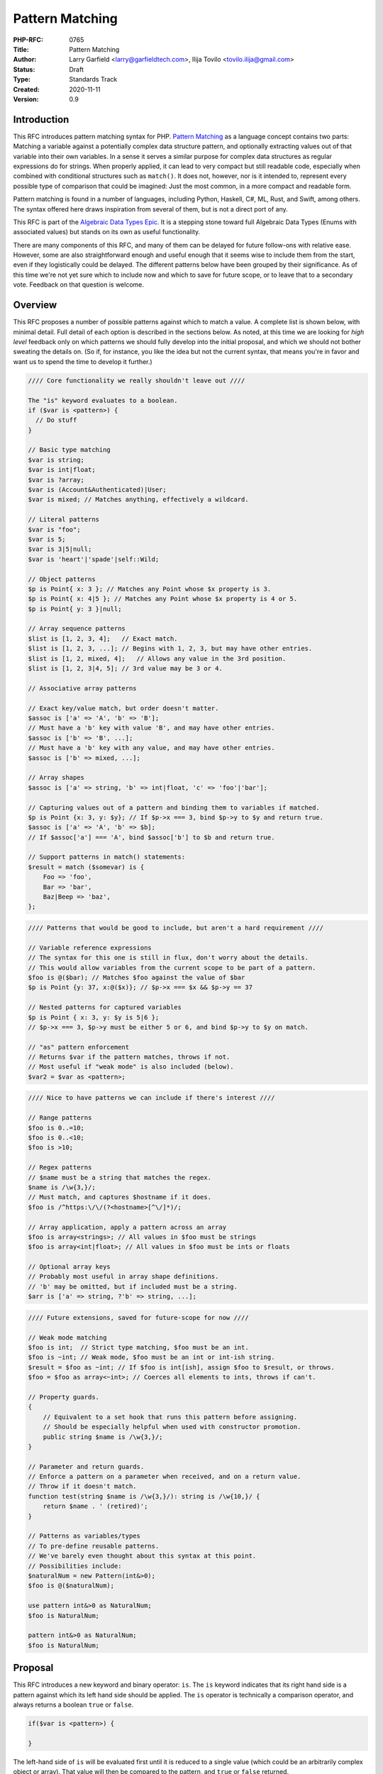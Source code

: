 Pattern Matching
================

:PHP-RFC: 0765
:Title: Pattern Matching
:Author: Larry Garfield <larry@garfieldtech.com>, Ilija Tovilo <tovilo.ilija@gmail.com>
:Status: Draft
:Type: Standards Track
:Created: 2020-11-11
:Version: 0.9

Introduction
------------

This RFC introduces pattern matching syntax for PHP. `Pattern
Matching <https://en.wikipedia.org/wiki/Pattern_matching>`__ as a
language concept contains two parts: Matching a variable against a
potentially complex data structure pattern, and optionally extracting
values out of that variable into their own variables. In a sense it
serves a similar purpose for complex data structures as regular
expressions do for strings. When properly applied, it can lead to very
compact but still readable code, especially when combined with
conditional structures such as ``match()``. It does not, however, nor is
it intended to, represent every possible type of comparison that could
be imagined: Just the most common, in a more compact and readable form.

Pattern matching is found in a number of languages, including Python,
Haskell, C#, ML, Rust, and Swift, among others. The syntax offered here
draws inspiration from several of them, but is not a direct port of any.

This RFC is part of the `Algebraic Data Types Epic </rfc/adts>`__. It is
a stepping stone toward full Algebraic Data Types (Enums with associated
values) but stands on its own as useful functionality.

There are many components of this RFC, and many of them can be delayed
for future follow-ons with relative ease. However, some are also
straightforward enough and useful enough that it seems wise to include
them from the start, even if they logistically could be delayed. The
different patterns below have been grouped by their significance. As of
this time we're not yet sure which to include now and which to save for
future scope, or to leave that to a secondary vote. Feedback on that
question is welcome.

Overview
--------

This RFC proposes a number of possible patterns against which to match a
value. A complete list is shown below, with minimal detail. Full detail
of each option is described in the sections below. As noted, at this
time we are looking for *high level* feedback only on which patterns we
should fully develop into the initial proposal, and which we should not
bother sweating the details on. (So if, for instance, you like the idea
but not the current syntax, that means you're in favor and want us to
spend the time to develop it further.)

.. code:: php

   //// Core functionality we really shouldn't leave out ////

   The "is" keyword evaluates to a boolean.
   if ($var is <pattern>) {
     // Do stuff
   }

   // Basic type matching
   $var is string;
   $var is int|float;
   $var is ?array;
   $var is (Account&Authenticated)|User;
   $var is mixed; // Matches anything, effectively a wildcard.

   // Literal patterns
   $var is "foo";
   $var is 5;
   $var is 3|5|null;
   $var is 'heart'|'spade'|self::Wild;

   // Object patterns
   $p is Point{ x: 3 }; // Matches any Point whose $x property is 3.
   $p is Point{ x: 4|5 }; // Matches any Point whose $x property is 4 or 5.
   $p is Point{ y: 3 }|null;

   // Array sequence patterns
   $list is [1, 2, 3, 4];   // Exact match.
   $list is [1, 2, 3, ...]; // Begins with 1, 2, 3, but may have other entries.
   $list is [1, 2, mixed, 4];   // Allows any value in the 3rd position.
   $list is [1, 2, 3|4, 5]; // 3rd value may be 3 or 4.

   // Associative array patterns

   // Exact key/value match, but order doesn't matter.
   $assoc is ['a' => 'A', 'b' => 'B']; 
   // Must have a 'b' key with value 'B', and may have other entries.
   $assoc is ['b' => 'B', ...];
   // Must have a 'b' key with any value, and may have other entries.
   $assoc is ['b' => mixed, ...];

   // Array shapes
   $assoc is ['a' => string, 'b' => int|float, 'c' => 'foo'|'bar'];

   // Capturing values out of a pattern and binding them to variables if matched.
   $p is Point {x: 3, y: $y}; // If $p->x === 3, bind $p->y to $y and return true.
   $assoc is ['a' => 'A', 'b' => $b];
   // If $assoc['a'] === 'A', bind $assoc['b'] to $b and return true.

   // Support patterns in match() statements:
   $result = match ($somevar) is {
       Foo => 'foo',
       Bar => 'bar',
       Baz|Beep => 'baz',
   };

.. code:: php

   //// Patterns that would be good to include, but aren't a hard requirement ////

   // Variable reference expressions
   // The syntax for this one is still in flux, don't worry about the details.
   // This would allow variables from the current scope to be part of a pattern.
   $foo is @($bar); // Matches $foo against the value of $bar
   $p is Point {y: 37, x:@($x)}; // $p->x === $x && $p->y == 37

   // Nested patterns for captured variables
   $p is Point { x: 3, y: $y is 5|6 }; 
   // $p->x === 3, $p->y must be either 5 or 6, and bind $p->y to $y on match.

   // "as" pattern enforcement
   // Returns $var if the pattern matches, throws if not.
   // Most useful if "weak mode" is also included (below).
   $var2 = $var as <pattern>;

.. code:: php

   //// Nice to have patterns we can include if there's interest ////

   // Range patterns
   $foo is 0..=10;
   $foo is 0..<10;
   $foo is >10;

   // Regex patterns
   // $name must be a string that matches the regex.
   $name is /\w{3,}/;
   // Must match, and captures $hostname if it does.
   $foo is /^https:\/\/(?<hostname>[^\/]*)/;

   // Array application, apply a pattern across an array
   $foo is array<strings>; // All values in $foo must be strings
   $foo is array<int|float>; // All values in $foo must be ints or floats

   // Optional array keys
   // Probably most useful in array shape definitions.
   // 'b' may be omitted, but if included must be a string.
   $arr is ['a' => string, ?'b' => string, ...];

.. code:: php

   //// Future extensions, saved for future-scope for now ////

   // Weak mode matching
   $foo is int;  // Strict type matching, $foo must be an int.
   $foo is ~int; // Weak mode, $foo must be an int or int-ish string.
   $result = $foo as ~int; // If $foo is int[ish], assign $foo to $result, or throws.
   $foo = $foo as array<~int>; // Coerces all elements to ints, throws if can't.

   // Property guards.
   {
       // Equivalent to a set hook that runs this pattern before assigning.
       // Should be especially helpful when used with constructor promotion.
       public string $name is /\w{3,}/;
   }

   // Parameter and return guards.
   // Enforce a pattern on a parameter when received, and on a return value.
   // Throw if it doesn't match.
   function test(string $name is /\w{3,}/): string is /\w{10,}/ {
       return $name . ' (retired)';
   }

   // Patterns as variables/types
   // To pre-define reusable patterns.
   // We've barely even thought about this syntax at this point.
   // Possibilities include:
   $naturalNum = new Pattern(int&>0);
   $foo is @($naturalNum);

   use pattern int&>0 as NaturalNum;
   $foo is NaturalNum;

   pattern int&>0 as NaturalNum;
   $foo is NaturalNum;

Proposal
--------

This RFC introduces a new keyword and binary operator: ``is``. The
``is`` keyword indicates that its right hand side is a pattern against
which its left hand side should be applied. The ``is`` operator is
technically a comparison operator, and always returns a boolean ``true``
or ``false``.

.. code:: php

   if($var is <pattern>) {

   }

The left-hand side of ``is`` will be evaluated first until it is reduced
to a single value (which could be an arbitrarily complex object or
array). That value will then be compared to the pattern, and ``true`` or
``false`` returned.

While patterns may resemble other language constructs, whatever follows
``is`` is a pattern, not some other instruction.

``is`` may be used in any context in which a boolean result is
permissible. That includes variable assignment, ``if`` conditions,
``while`` conditions, ``match()`` expressions, etc.

Pattern structure
~~~~~~~~~~~~~~~~~

A pattern is a rule that a given value must conform to. That is fairly
generic, by design. Each pattern below may be used stand-alone or
combined into a compound pattern. The following are all examples of
"core patterns," explained in the next section:

.. code:: php

   // Basic pattern
   $foo is string;

   // Compound patterns
   $foo is int|null;              // Combines 2 type patterns.
   $foo is 'a'|'b'|'c';           // Combines 3 literal patterns.
   $foo is Account&Authenticated; // Combines 2 type patterns.
   $foo is Point{x: 5, y: 3|4);   // An object pattern, with a compound sub pattern that combines two literal patterns.

Core patterns
~~~~~~~~~~~~~

Core patterns are the patterns that are mandatory to include in this
RFC. They are either core syntax (without which nothing else works), or
"base cases" that are not super interesting on their own but matter a
great deal when combined either with each other or the more interesting
patterns later.

Compound patterns
^^^^^^^^^^^^^^^^^

One or more patterns may be combined into a single pattern using ``|``
and ``&`` conjunctions. Each of the subpatterns is itself a complete
pattern, and may be any of the pattern types listed below (except where
specifically noted). The compound pattern is also a pattern, and
therefore may appear as a component of some other pattern. For instance

.. code:: php

   // Combines two type patterns.
   $foo is int|string;

   // Combines three type patterns, using DNF conjunctions.
   $foo is User|(Account&Authenticated)

If both ``|`` and ``&`` are used, patterns must be in Disjunctive Normal
Form (And ORed list of ANDs), and each segment must be enclosed in
parentheses. These are the same rules that apply to compound types
already. The result is that any valid type syntax is also a valid
pattern, with the exception of ``never`` and ``void``, which could never
match anything and so are excluded.

Type pattern
^^^^^^^^^^^^

A pattern may be a type signature, including both class and primitive
types as well as compound types. In this case, ``is`` will match the
left hand side value against the specified type. That is, the following
are all legal:

.. code:: php

   $foo is string;    // Equivalent to is_string($foo)
   $foo is Request;   // Equivalent to $foo instanceof Request
   $foo is ?array;    // Equivalent to is_array($foo) || is_null($foo)
   $foo is float;     // Equivalent to is_int($foo) || is_float($foo), for consistency with types.

   // These are compound patterns, consisting of two sub-patterns each.
   $foo is int|float; // Equivalent to is_int($foo) || is_float($foo)
   $foo is User|int;  // Equivalent to $foo instanceof User || is_int($foo)
   $foo is string|Stringable; // Equivalent to is_string($foo) || $string instanceof Stringable

   // This is also a compound pattern. It is equivalent to:
   // $foo instanceof User || ($foo instanceof Account && $foo instanceof Authenticated)
   $foo is User|(Account&Authenticated)

   // Iterable is a type, so this is also valid:
   $foo is iterable;  // Equivalent of $foo is \Traversable|array

   // true, false, and null are now types in their own right, so will also work:
   // Simple degenerate case patterns.
   $foo is true;      // Equivalent to $foo === true
   $foo is null;      // Equivalent to $foo === null

   // More practical compound examples
   $foo is array|null; // Equivalent to is_array($foo) || $foo === null
   $foo is "Aardvark"|"Bear"|null // Equivalent to $foo === "Aardvark" || $foo === "Bear" || $foo === null

Type patterns are always evaluated in strict mode, so as to be
consistent with ``is_int()`` and its siblings.

A type match may be any syntax supported by a parameter type; in a
sense, ``$foo is pattern`` is equivalent to "would $foo pass a type
check if passed to a parameter with this type specification in strict
mode." Should more complex type checks become allowed (such as type
aliases, etc.) they will become valid in a pattern as well. Note that,
as shown in the 4th example above, an integer will pass a pattern match
for type ``float``. That is consistent with how strict type declarations
work today.

Any type may be used, with the exception of ``never`` and ``void``,
which can only be used in a return type and would never match anything
anyway.

Of particular note, the ``mixed`` type pattern would match any value, so
becomes a de facto "wildcard" to use in complex patterns. (See some
further examples below.)

Literal pattern
^^^^^^^^^^^^^^^

Any scalar literal may be a pattern. When used on its own it is not
particularly useful (it's equivalent to ``===``), but can be used in a
compound pattern to more complex effect. It is also valuable when used
with ``match()`` (see below).

.. code:: php

   // Simple degenerate case patterns.
   $foo is 5;         // Equivalent to $foo === 5
   $foo is 'yay PHP'; // Equivalent to $foo === 'yay PHP'

   // More practical compound example
   $foo is "beep"|"boop"; // Equivalent to $foo === "beep" || $foo === "boop"

Valid literals include:

-  Any int
-  Any float
-  Any string literal that does no string interpolation, denoted with
   single quotes, double quotes, heredoc or nowdoc. (So ``"boop"`` is
   fine, but ``"boop your $nose"`` is not.)

Values that are dynamic at runtime (eg, an interpolated string with a
variable in it) are not literal patterns. However, see below on "limited
expression patterns."

Class constant pattern
^^^^^^^^^^^^^^^^^^^^^^

Class constants may also be used as a pattern:

.. code:: php

   $foo is 'spade'|'heart'|self::Wild;

Global constants may not be used directly, as they cannot be
differentiated from class names. However, they may be used in expression
patterns (see next section).

Enumeration cases are implemented as class constants, so are supported
as well.

match() enhancement
^^^^^^^^^^^^^^^^^^^

Pattern matching is frequently used in conjunction with branching
structures, in particular with enumerations. To that end, this RFC also
enhances the ``match()`` structure. Specifically, if the ``is`` keyword
is used in ``match()`` then ``match()`` will perform a pattern match
rather than an identity comparison.

That is, this code:

.. code:: php

   $result = match ($somevar) is {
       Foo => 'foo',
       Bar => 'bar',
       Baz|Beep => 'baz',
   };

is equivalent to the following:

.. code:: php

   $result = match (true) {
       $somevar is Foo => 'foo',
       $somevar is Bar => 'bar',
       $somevar is Baz|Beep => 'baz',
   };

(See "Open Questions" below regarding the syntax for ``match()`` with
patterns.)

Structure patterns
~~~~~~~~~~~~~~~~~~

These are where pattern matching really shines. They are more
involved/complex, but have more "bang for the buck" than the basic
patterns above. Specifically, there are two kinds of structure patterns:
Object property and array patterns. Both can also leverage a third
concept, variable binding. Technically, object property and array
patterns could exist without variable binding, but they would be
substantially less useful without it. As a practical matter, therefore,
it should be treated as a prerequisite for the other two.

It would be possible to implement only one of object properties or
arrays, though both are highly useful so our recommendation is to
include all three parts of this section.

Object property pattern
^^^^^^^^^^^^^^^^^^^^^^^

A pattern may also define a class and matches against scope-accessible
properties of that object. The properties must be accessible in the
scope in which the pattern executes. That is, a pattern evaluated
outside the class may only match against public properties; a pattern
inside the class may match against public, private, or protected; a
pattern in a child class may match against protected properties of its
parent but not private; etc.

The "value" to match each property against is itself a pattern, so can
leverage any of the above pattern combinations.

Note that matching against a property's value implies reading that
property's value. Therefore, a property match behaves as though the
property were read into a temporary variable and then used. That means,
for example:

#. If a ``get`` hook is defined for that property, it will be called.
#. If the property is uninitialized, an error will be thrown.
#. If the property is undefined, an error will be thrown.
#. If the property is undefined but ``__isset()`` is defined and returns
   false, it will never match anything.
#. If the property is undefined but ``__isset()`` returns true or is not
   defined, then the return of invoking ``__get()`` will be used. It
   will then be matched against the pattern the same as if it were a
   defined property value.

.. code:: php

   class Point {
       public function __construct(
           public int $x, 
           public int $y, 
           public int $z,
       ) {}
   }

   $p = new Point(3, 4, 5);

   $p is Point {x: 3};
   // Equivalent to:
   $p instanceof Point && $p->x === 3;

   $p is Point {y: 37, x: 2,};
   // Equivalent to:
   $p instanceof Point && $p->y === 37 && $p->x === 2;

   // A multi-segment pattern that includes an object pattern.
   $p is Point {x: 2}|null
   // Equivalent to:
   $p instanceof Point && $p->x === 2 || $p === null;

   // The $x property is matched against an ORed pattern.
   $p is Point { x: 2|3 }
   // Equivalent to
   $p instanceof Point && ($p->x === 2 || $p->x === 3)

   // x must be 3, and y must be defined and initialized but we don't care what it is.
   $p is Point{ x: 3, y: mixed }

   // The following is NOT allowed.
   $p is (Product|Point){ x: 3 }

   // This is allowed, but will be interpreted like the second line.
   $p is Product|Point{ x: 3 };
   $p is (Product)|(Point{ x: 3 });

   // This is allowed, but has the same effect as the line after it
   $p is Point{}
   $p is Point

Properties may be listed in any order, but must be named. A trailing
comma is permitted.

Array structure pattern
^^^^^^^^^^^^^^^^^^^^^^^

Array patterns match elements of an array individually against a
collection of values. It has two variants, positional or associative.
That is, the pattern MUST be entirely positional, or must specify a key
for every position. (This is in contrast to array literals, which allow
keys to be omitted at random to get an integer assigned.) If an
associative pattern is used, the order of keys is explicitly irrelevant.

By default, array matching is exhaustive. That is, the arity of the
array and pattern must match. Alternatively, the pattern may include a
``...`` sequence as its last item to disable that arity checking,
rendering any unspecified array keys explicitly irrelevant.

The value for each array element is itself a pattern. While the most
common use case would normally be a literal match, it also supports a
type match, ORed pattern, etc. This means that array patterns can
function as "array shapes" if desired. This ability becomes more
powerful as more of the optional patterns (listed later, such as range
or regex) are adopted, as they would also be supported for each
property.

The ``mixed`` pattern may be used to assert that a key is defined
without constraining what its value may be.

Sequential arrays:

.. code:: php

   // Given:
   $list = [1, 3, 5, 7];

   // Degenerate, not very useful case.
   if ($list is [1, 3, 5, 7]) {
     print "Yes";
   }
   // True.  Equivalent to:
   if (is_array($list) 
       && count($list) === 4 
       && array_key_exists(0, $list) && $list[0] === 1 
       && array_key_exists(1, $list) && $list[1] === 3 
       && array_key_exists(2, $list) && $list[2] === 5 
       && array_key_exists(3, $list) && $list[3] === 7
       ) {
       print "Yes";
   }


   if ($list is [1, 3]) {
     print "Yes";
   }
   // False.  Equivalent to:
   if (is_array($list) 
       && count($list) === 2
       && array_key_exists(0, $list) && $list[0] === 1 
       && array_key_exists(1, $list) && $list[1] === 3
       ) {
       print "Yes";
   }

   if ($list is [1, 3, ...]) {
     print "Yes";
   }
   // True.  Equivalent to:
   if (is_array($list) 
       && array_key_exists(0, $list) && $list[0] === 1 
       && array_key_exists(1, $list) && $list[1] === 3
       ) {
       print "Yes";
   }

   if ($list is [1, 3, mixed, 7]) {
     print "Yes";
   }
   // True.  Equivalent to:
   if (is_array($list) 
       && count($list) === 4
       && array_key_exists(0, $list) && $list[0] === 1 
       && array_key_exists(1, $list) && $list[1] === 3
       && array_key_exists(2, $list)
       && array_key_exists(3, $list) && $list[3] === 7
       ) {
       print "Yes";
   }


   if ($list is [1, 3, 5|6, ...]) {
     print "Yes";
   }
   // True.  Equivalent to:
   if (is_array($list) 
       && array_key_exists(0, $list) && $list[0] === 1 
       && array_key_exists(1, $list) && $list[1] === 3
       && array_key_exists(2, $list) && ($list[2] === 5 || $list[2] === 6)
       ) {
       print "Yes";
   }

   // A sequential "array shape".
   if ($list is [int, int, int, mixed]) {
     print "Yes";
   }
   // True.  Equivalent to:
   if (is_array($list) 
       && count($list) === 4
       && array_key_exists(0, $list) && is_int($list[0])
       && array_key_exists(1, $list) && is_int($list[1])
       && array_key_exists(2, $list) && is_int($list[2])
       ) {
       print "Yes";
   }

Associative arrays:

.. code:: php

   // Given:
   $assoc = ['a' => 'A', 'b' => 'B'];

   // Degenerate, not very useful case.
   if ($assoc is ['a' => 'A', 'b' => 'B']) {
     print "Yes";
   }
   // True.  Equivalent to:
   if (is_array($assoc) 
       && count($assoc) === 2 
       && array_key_exists('a', $assoc) && $assoc['a'] === 'A'
       && array_key_exists('b', $assoc) && $assoc['b'] === 'B'
       ) {
       print "Yes";
   }

   if ($assoc is ['b' => 'B']) {
     print "Yes";
   }
   // False.  Equivalent to:
   if (is_array($assoc) 
       && count($assoc) === 1 
       && array_key_exists('b', $assoc)  && $assoc['b'] === 'B'
       ) {
       print "Yes";
   }

   if ($assoc is ['b' => 'B', ...]) {
     print "Yes";
   }
   // True.  Equivalent to:
   if (is_array($assoc) && && array_key_exists('b', $assoc)  && $assoc['b'] === 'B') {
       print "Yes";
   }

   if ($assoc is ['b' => mixed, ...]) {
     print "Yes";
   }
   // True.  Equivalent to:
   if (is_array($assoc) && array_key_exists('b', $assoc) ) {
       print "Yes";
   }

   // An "array shape" pattern.
   if ($assoc is ['a' => 'A'|'a', 'b' => string]) {
     print "Yes";
   }
   // True.  Equivalent to:
   if (is_array($assoc)
       && array_key_exists('a', $assoc) && ($assoc['a'] === 'A' || $assoc['a'] === 'a')
       && array_key_exists('b', $assoc) && is_string($assoc['b'])
      ) {
       print "Yes";
   }

Of particular note, the pattern matching approach automatically handles
``array_key_exists()`` checking. That means a missing array element will
not trigger a warning, whereas with a traditional
``if ($foo['bar'] === 'baz')`` approach missing values must be accounted
for by the developer manually. A associative array pattern match is
also, as mentioned, explicitly unordered, whereas a ``===`` comparison
also considers order. That provides some benefit in even the degenerate
case of just checking a selection of keys against literal values, as
missing values are handled automatically.

.. code:: php

   $foo = ['a' => 1, 'b' => 2];

   // True
   $foo is ['b' => 2, 'a' => 1];

   // True, because == doesn't consider order.
   $foo == ['b' => 2, 'a' => 1];

   // False, because === does consider order.
   $foo === ['b' => 2, 'a' => 1];

   // False, but no error.
   $foo is ['a' => 1, 'c' = 3, ...];

   // Warning: $foo['c'] is not defined.
   if ($foo['a'] == 1, $foo['c'] == 3) { ... }

   // Warning: $foo['c'] is not defined.
   if ($foo['a'] === 1, $foo['c'] === 3) { ... }

Variable binding
^^^^^^^^^^^^^^^^

One of the prime uses of pattern matching is to extract a value from a
larger structure, such as an object (or Enumeration/ADT, in the future).
This RFC supports such variable binding by specifying the variable to
populate. If the input variable matches the rest of the pattern, then
the corresponding value will be extracted and assigned to a variable of
that name in the current scope. It will remain in scope as long as
normal variable rules say it should. Only local variables may be bound,
that is, you cannot bind to a property of an object or a
variable-variable.

The entire pattern either succeeds or fails. No variables will be bound
unless the entire pattern matches. (That also means if a variable exists
before the pattern is evaluated, its value will be unchanged if the
pattern does not match.)

In the currently planned patterns, it is only relevant for object and
array pattern matching.

Object binding examples:

.. code:: php

   class Point {
       public function __construct(
           public int $x, 
           public int $y, 
           public int $z,
       ) {}
   }

   $p = new Point(3, 4, 5);

   if ($p is Point {x: 3, y: $y} ) {
       print "x is 3 and y is $y.";
   }
   // Equivalent to:
   if ($p instanceof Point && $p->x === 3) {
       $y = $p->y;
       print "x is 3 and y is $y.";
   }

   if ($p is Point {z: $z, x: 3, y: $y} ) {
     print "x is 3 and y is $y and z is $z.";
   }
   // Equivalent to:
   if ($p instanceof Point && $p->x === 3) {
       $y = $p->y;
       $z = $p->z;
       print "x is 3 and y is $y and z is $z.";
   }

Array binding examples:

.. code:: php

   if ($list is [1, 3, $third, 7]) {
     print "Yes: $third";
   }
   // True.  Equivalent to:
   if (is_array($list) 
       && count($list) === 4
       && array_key_exists(0, $list) && $list[0] === 1 
       && array_key_exists(1, $list) && $list[1] === 3
       && array_key_exists(2, $list) 
       && array_key_exists(3, $list) && $list[3] === 7
       ) {
       $third = $list[2];
       print "Yes: $third";
   }

   if ($list is [1, 3, $third, ...]) {
     print "Yes: $third";
   }
   // True.  Equivalent to:
   if (is_array($list) 
       && array_key_exists(0, $list) && $list[0] === 1 
       && array_key_exists(1, $list) && $list[1] === 3
       && array_key_exists(2, $list) 
       ) {
       $third = $list[2];
       print "Yes: $third";
   }

   if ($assoc is ['a' => 'A', 'b' => $b]) {
     print "Yes: $b";
   }
   // True.  Equivalent to:
   if (is_array($assoc) 
       && count($assoc) === 2 
       && array_key_exists('a', $assoc) && $assoc['a'] === 'A'
       && array_key_exists('b', $assoc) 
       ) {
       $b = $assoc['b'];
       print "Yes: $b";
   }

A pattern that includes variable binding may not be ORed with another
pattern, as depending on the segment that matches the variable may or
may not end up defined, and there's no reliable way to determine that
other than ``isset()``. By extension, a mixed AND/OR pattern is also not
supported. An AND-only compound pattern is permitted, however, and
elements of the structure pattern (object properties or array keys) may
contain ORed and ANDed patterns.

.. code:: php

   // NOT allowed, as its behavior is ambiguous.
   $p is Point { $x } | Circle { $radius }

   // But this is allowed.
   $p is Point { x: 3|5, y: $y }
   // Equivalent to 
   if ($p instanceof Point && $p->x === 3 || $p->x === 5) {
       $y = $p->y;
       // ...
   }

   // This is also allowed:
   $p is Colorable&Point { x: 3|5, y: $y }

For object patterns (only), if the variable name to extract to is the
same as the name of the property, then the property name may be omitted.
That is, the following two examples are exactly equivalent:

.. code:: php

   if ($p is Point {z: $z, x: 3, y: $y} ) {
       print "x is 3 and y is $y and z is $z.";
   }

   // Shorthand
   if ($p is Point {$z, x: 3, $y} ) {
       print "x is 3 and y is $y and z is $z.";
   }

Variable binding is especially useful in ``match()`` statements, where
there is no simple logical equivalent that doesn't involve additional
functions.

.. code:: php

   $result = match ($p) is {
     // These will match only some Point objects, depending on their property values.
     Point{x: 3, y: 9, $z} => "x is 3, y is 9, z is $z",
     Point{$z, $x, y: 4} => "x is $x, y is 4, z is $z",
     Point{x: 5, $y} => "x is 5, y is $y, and z doesn't matter",
     // This will match any Point object.
     Point{$x, $y, $z} => "x is $x, y is $y, z is $z",
   };

Note that in this case, the variables ``$x``, ``$y``, and ``$z`` may or
may not be defined after the ``match()`` statement executes depending on
which pattern was matched.

Recommended patterns
~~~~~~~~~~~~~~~~~~~~

The following patterns are nominally optional. The RFC would have
significant benefit if it stopped here. However, all of the following
features would significantly improve the experience and flexibility of
patterns. Our recommendation is to include them.

Limited expression pattern
^^^^^^^^^^^^^^^^^^^^^^^^^^

The use of variables directly in a pattern is not supported, as it would
conflict with variable binding. However, they may be included by
delineating them within ``@()``. This approach also works for global
constants. As with literals, they are useful mainly in compound patterns
and ``match()``. (NOTE: We hate the ``@()`` syntax, too. Alternative
suggestions very welcome. Please just consider the feature itself for
the moment.)

.. code:: php

   // Simple degenerate case patterns.
   $foo is @($bar); // Equivalent to $foo === $bar
   $foo is @(PHP_VERSION); // Equivalent to $foo === PHP_VERSION

   // More practical compound expressions
   $foo is @(Errors::$notFound)|@(Errors::$invalid); // Equivalent to $foo === Errors::$notFound || $foo === Errors::$invalid

   // An object pattern with expressions to reference variables.
   $p is Point {y: 37, x:@($x),};
   // Equivalent to:
   $p instanceof Point && $p->y === 37 && $p->x === $x;

   // An array pattern with expressions to reference variables.
   if ($assoc is ['a' => 'A', 'b' => @($b)]) {
     print "Yes";
   }
   // True.  Equivalent to:
   if (is_array($assoc) 
       && count($assoc) === 2 
       && array_key_exists('a', $assoc) && $assoc['a'] === 'A'
       && array_key_exists('b', $assoc) && $assoc['b'] === $b
       ) {
       print "Yes";
   }

It would be possible to expand this pattern to support arbitrary
expressions within the delimiters, including function calls. However,
that has been omitted at this time in the interest of simplicity. If a
good use case for it can be shown in the future, that can be added in a
backward compatible way, however.

Variable binding pattern matching
^^^^^^^^^^^^^^^^^^^^^^^^^^^^^^^^^

When binding to a variable, the ``is`` keyword may be nested. In that
case, the entire pattern must succeed or fail. Values will be bound if
and only if all binding patterns match as well.

For example:

.. code:: php

   if ($foo is Foo{a: @($someA), $b is Point(x: 5, y: @($someY)) }) {
     print "x is 5, y is $someY, z is $b->z";
   }
   // Equivalent to:
   if ($foo instanceof Foo
       && $foo->a === $someA
       && $foo->b instanceof Point
       && $foo->b->x === 5
       && $foo->b->y = $someY
       ) {
       $b = $foo->b;
       print "x is 5, y is $someY, z is $b->z";
   }

.. code:: php

   if ($params is ['user' => $user is AuthenticatedUser{role: 'admin'}, ...]) {
       print "Congrats, $user->name, you can do admin things!"
   }
   // Equivalent to:
   if (is_array($params)
       && array_key_exists($params, 'user')
       && $params['user'] instanceof AuthenticatedUser
       && $params['user']->role === 'admin'
       ) {
       $user = $params['user'];
       print "Congrats, $user->name, you can do admin things!"
   }

(Note: Some languages use a different syntax than above for this
behavior. We are still investigating the ideal syntax to use. Rust, for
instance, uses an ``@`` suffix on a pattern to indicate further
restrictions to apply.)

as keyword
^^^^^^^^^^

In some cases, the desired result is not a boolean but an error
condition. One possible way to address that would be with a second
keyword, ``as``, which behaves the same as ``is`` but returns the
matched value or throws an Error rather than returning false.

.. code:: php


   // This either evaluates to true and assigns $username and $password to the matching properties of Foo, OR it evaluates to false.
   $foo is Foo { $username, $password };

   // This either evaluates to $foo and assigns $username and $password to the matching properties of Foo, OR it throws an Error.
   $value = $foo as Foo { $username, $password };

This pattern could potentially be combined with the "weak mode flag"
(see below) to offer object validation with embedded coercion.

Possible patterns
~~~~~~~~~~~~~~~~~

The following patterns are also reasonable to include, and offer notable
benefits. However, they are not a prerequisite for this RFC to be
useful. They may be included or not as the consensus dictates. However,
their design has been considered as part of this RFC to ensure
consistent behavior.

Range pattern
^^^^^^^^^^^^^

Applicable to numeric variables, this pattern would validate that a
value is within a given range. Verifying that the value is numeric is
implicitly included.

.. code:: php

   $foo is 0..=10;

   // Equivalent to:
   $foo >=0 && $foo <= 10;

   $foo is 0..<10;

   // Equivalent to:
   $foo >=0 && $foo < 10;

   $foo is >10;

   // Equivalent to:
   $foo > 10;

(The syntax shown here is not fully developed. Please do not nitpick it
yet. If there is interest in including ranges out of the gate, we will
flesh this out further, possibly modeling on
`Raku <https://docs.raku.org/type/Range>`__ or similar.)

Regex pattern
^^^^^^^^^^^^^

Applicable only to ``string`` (and possible ``Stringable``?) values.
This pattern validates that a value conforms to a provided regular
expression, and potentially extracts values from it if appropriate.
(Extracted values would only be assigned if the pattern matches.)

.. code:: php

   $foo is /^https:\/\/(?<hostname>[^\/]*)/

   // Equivalent to:
   $matches = [];
   preg_match('/^https:\/\/(?<hostname>[^\/]*)/', $foo, $matches);
   $hostname == $matches['hostname'];

(Note: This pattern is only in the idiation stage, so the syntax has not
been fully thought through.)

Array-application pattern
^^^^^^^^^^^^^^^^^^^^^^^^^

One possible extension of patterns is the built-in ability to apply a
pattern across an array. While that could be done straightforwardly with
a ``foreach`` loop over an array, it may be more performant if the
entire logic could be pushed into engine-space. One possible approach
would look like this:

.. code:: php

   $ints = [1, 2, 3, 4];
   $someFloats = [1, 2, 3.14, 4];

   $ints is array<int>; //True.  
   $someFloats is array<int>; // False
   $someFloats is array<int|float>; // True

   // Equivalent to:
   $result = true;
   foreach ($ints as $v) {
     if (!is_int($v)) {
       $result = false;
       break;
     }
   }

It is not yet clear if it would indeed be more performant than the
user-space alternative, or how common that usage would be. For that
reason it has been left out of the RFC for now, but we mention it as a
possible future extension.

Optional array key marker
^^^^^^^^^^^^^^^^^^^^^^^^^

As described above, array patterns support "this key must be defined and
match this pattern" or "I don't care if it's defined or not" (using the
... suffix). However, there is no obvious way to indicate "this key is
optional, but if it is defined it must match this pattern." Such a
marker would be useful to include, although we have not yet explored a
syntax for it. One possibility would be:

.. code:: php

   // $arr must have a string 'a' key, MAY have a string 'b' key but no other 'b',
   // and any other keys are irrelevant.
   $arr is ['a' => string, ?'b' => string, ...]

Backward Incompatible Changes
-----------------------------

A new keyword is added, ``is``. That will conflict with any user-defined
global constant named ``is``.

If the ``as`` keyword is adopted as well, that will also be a new global
keyword.

No other BC breaks are expected.

Proposed PHP Version(s)
-----------------------

PHP 8.next (aka 8.4).

RFC Impact
----------

Open Issues
-----------

Include other patterns in the initial RFC?
~~~~~~~~~~~~~~~~~~~~~~~~~~~~~~~~~~~~~~~~~~

Do any other patterns need to be included in the initial RFC? Are there
any listed in Future Scope that are must-have for the initial release?

Expression pattern syntax
~~~~~~~~~~~~~~~~~~~~~~~~~

The @() syntax for expression patterns is still an open question. It
needs some kind of delimeter to differentiate it from class names and
binding variables, but the specific syntax we are flexible on.

match() "is" placement
~~~~~~~~~~~~~~~~~~~~~~

The authors are split as to how the syntax for pattern matching
``match()`` should work. There are two options:

.. code:: php

   $result = match ($somevar) is {
       Foo => 'foo',
       Bar => 'bar',
       Baz|Beep => 'baz',
   };

.. code:: php

   $result = match ($somevar) {
       is Foo => 'foo',
       is Bar => 'bar',
       is Baz|Beep => 'baz',
   };

The former is shorter, and applies pattern matching to all arms. The
latter is more explicit, and would allow individual arms to be pattern
matched or not depending on the presence of ``is``. Of course, these
options are not mutually exclusive and supporting both would be
possible. We are looking for feedback on this question.

Future Scope
------------

Numerous other patterns can be supported in the future. The following
additional patterns and use cases are possible future additions for
other RFCs. (Please don't bikeshed them here; they are shown as an
example of where pattern matching can extend to in the future.)

Enum/ADT pattern
~~~~~~~~~~~~~~~~

A key goal of this RFC is to lay the groundwork for supporting patterns
with Algebraic Data Types, aka, Enums with associated values. We believe
that a good pattern matching mechanism is a prerequisite for those being
fully usable in the future.

Depending on the implementation, the syntax may be identical to that use
for objects above, or it may be positional (using ``()``). If this RFC
passes, a future ADT RFC would include a new enum-targeted pattern if
needed.

.. code:: php

   // Example of what is possible with both pattern matching and ADTs,
   // All syntax subject to change.

   enum Move {
       case TurnLeft;
       case TurnRight;
       case Forward(int $amount);
   }

   match ($move) is {
       Move::TurnLeft => $this->orientation--,
       Move::TurnRight => $this->orientation++,
       Move::Forward{$amount} => $this->distance += $amount,
   };


   enum Option {
       case None;
       case Some(mixed $val);
   }

   match ($maybe) is {
       Option::Some {$val} => compute_something($val),
       Option::None => 'default value',
   }

"weak mode" flag
~~~~~~~~~~~~~~~~

By default, pattern matching uses strict comparisons. However, there are
use cases where a weak comparison is more appropriate. Setting a pattern
or sub-pattern to weak-mode would permit standard PHP type coercion to
determine if a value matches.

For example:

.. code:: php


   $s = "5";

   // Default, strict mode

   $s is int; // False

   // Opt-in weak mode

   $s is ~int // True

This would be particularly useful in combination with an array
application pattern, to verify that, for instance, all elements in an
array are numeric.

.. code:: php

   $a = [2, 4, "6", 8];

   $a is array<int>; // False

   $a is array<~int>; // True

It is possible that we could extend the ``as`` keyword here as well to
save the coercion. That is, if the value is weakly compatible, the
``as`` keyword would convert it safely (or throw if it cannot be). That
would allow validation across an object or array in a single operation.

For example:

.. code:: php

   $a = [2, 4, "6", 8];

   $intifiedA = $a as array<~int>;

   // $initifiedA is now [2, 4, 6, 8]

   $b = [2, 4, 'six', 8];

   $intifiedB = $b as array<~int>; // Throws, because 'six' is not coerce-able to an integer.

We have not yet investigated how feasible this sort of coercion would
be, but it is a potentially valuable feature.

Property guards
~~~~~~~~~~~~~~~

Something that became apparent during the development of property hooks
is that a great many set hooks will be simple validation, often that a
number is within a range or a string matches some criteria. At present,
those use cases are achievable with hooks but can be somewhat verbose.
Applying a pattern rule to a property would allow that rule to be
applied on the set operation for that property, without having to
implement it manually.

.. code:: php

   class Test
   {
       // These two properties have equivalent restrictions.

       public string $name is /\w{3,}/;

       public string $name { 
           set {
              if (!preg_match($value, '/\w{3,}/') {
                  throw new \Exception();
              }
              $this->name = $value;
           }
       }
   }

This more compact syntax would be considerably easier to read and
maintain when used within a promoted constructor parameter, too. Note
that variable binding would not be supported in a property guard, as it
makes little logical sense.

Elevating such checks to a pattern would also make the pattern more
readily available to static analysis tools (IDEs or otherwise), which
would then be better able to validate if a value is about to be passed
to a parameter that would not satisfy the pattern (eg, because the
string is too short).

(We're not sure if ``is`` or ``as`` would make more sense to use here.
That's an implementation detail we don't need to worry about until this
feature is actually getting implemented.)

Parameter or return guards
~~~~~~~~~~~~~~~~~~~~~~~~~~

In concept, parameters and returns could have a similar guard syntax to
properties. The use case is arguably smaller, but it might be possible
to allow variable binding. (Unclear.)

As an example, the following would be equivalent.

.. code:: php

   function test(string $name is /\w{3,}/): string is /\w{10,}/ {
       return $name . ' (retired)';
   }

   function test(string $name): string {
       $name as /\w{3,}/; // Throws if it doesn't match.

       $return = $name . ' (retired)';
       $return as /\w{10,}/; // Throws if it doesn't match.
       return $return;
   }

Naturally type-only pattern checks are entirely redundant. It would be
most useful with regex or range patterns. However, it would allow
literal matches, which is a feature that has been requested in the past:

.. code:: php

   function query(array $args, string $sort is 'ASC'|'DESC') { ... }

Patterns as variables/types
~~~~~~~~~~~~~~~~~~~~~~~~~~~

With complex array or object patterns, especially if guards are adopted,
it becomes natural to want to reuse the same pattern in multiple places.
At this time we are not sure how to do so, although it is a space we are
considering. Possibilities include (unvetted):

.. code:: php

   // Wrap the pattern into an object that can be referenced, possibly with some distinguishing marker.
   $naturalNum = new Pattern(int&>0);
   $foo is $naturalNum;    // Would need some way to disambiguate it from a binding variable.

   // Put this in the "use" section of a file.
   use pattern int&>0 as NaturalNum;
   $foo is NaturalNum;

   // Make this exposed to other files, like a constant would be.
   pattern int&>0 as NaturalNum;
   $foo is NaturalNum;

This is an area that requires more exploration, but we mention it here
for completeness.

Proposed Voting Choices
-----------------------

This is a simple up-or-down vote, requiring 2/3 Yes to pass.

Patches and Tests
-----------------

Links to any external patches and tests go here.

If there is no patch, make it clear who will create a patch, or whether
a volunteer to help with implementation is needed.

Make it clear if the patch is intended to be the final patch, or is just
a prototype.

For changes affecting the core language, you should also provide a patch
for the language specification.

Implementation
--------------

After the project is implemented, this section should contain

#. the version(s) it was merged into
#. a link to the git commit(s)
#. a link to the PHP manual entry for the feature
#. a link to the language specification section (if any)

References
----------

Links to external references, discussions or RFCs

Rejected Features
-----------------

Keep this updated with features that were discussed on the mail lists.

Additional Metadata
-------------------

:Original Authors: Larry Garfield (larry@garfieldtech.com), Ilija Tovilo (tovilo.ilija@gmail.com)
:Slug: pattern-matching
:Wiki URL: https://wiki.php.net/rfc/pattern-matching
